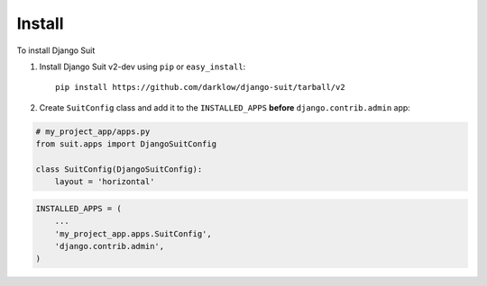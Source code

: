 Install
=======

To install Django Suit

1. Install Django Suit v2-dev using ``pip`` or ``easy_install``::

    pip install https://github.com/darklow/django-suit/tarball/v2


2. Create ``SuitConfig`` class and add it to the ``INSTALLED_APPS`` **before** ``django.contrib.admin`` app:

.. code-block:: py

    # my_project_app/apps.py
    from suit.apps import DjangoSuitConfig

    class SuitConfig(DjangoSuitConfig):
        layout = 'horizontal'


.. code-block:: py

    INSTALLED_APPS = (
        ...
        'my_project_app.apps.SuitConfig',
        'django.contrib.admin',
    )

